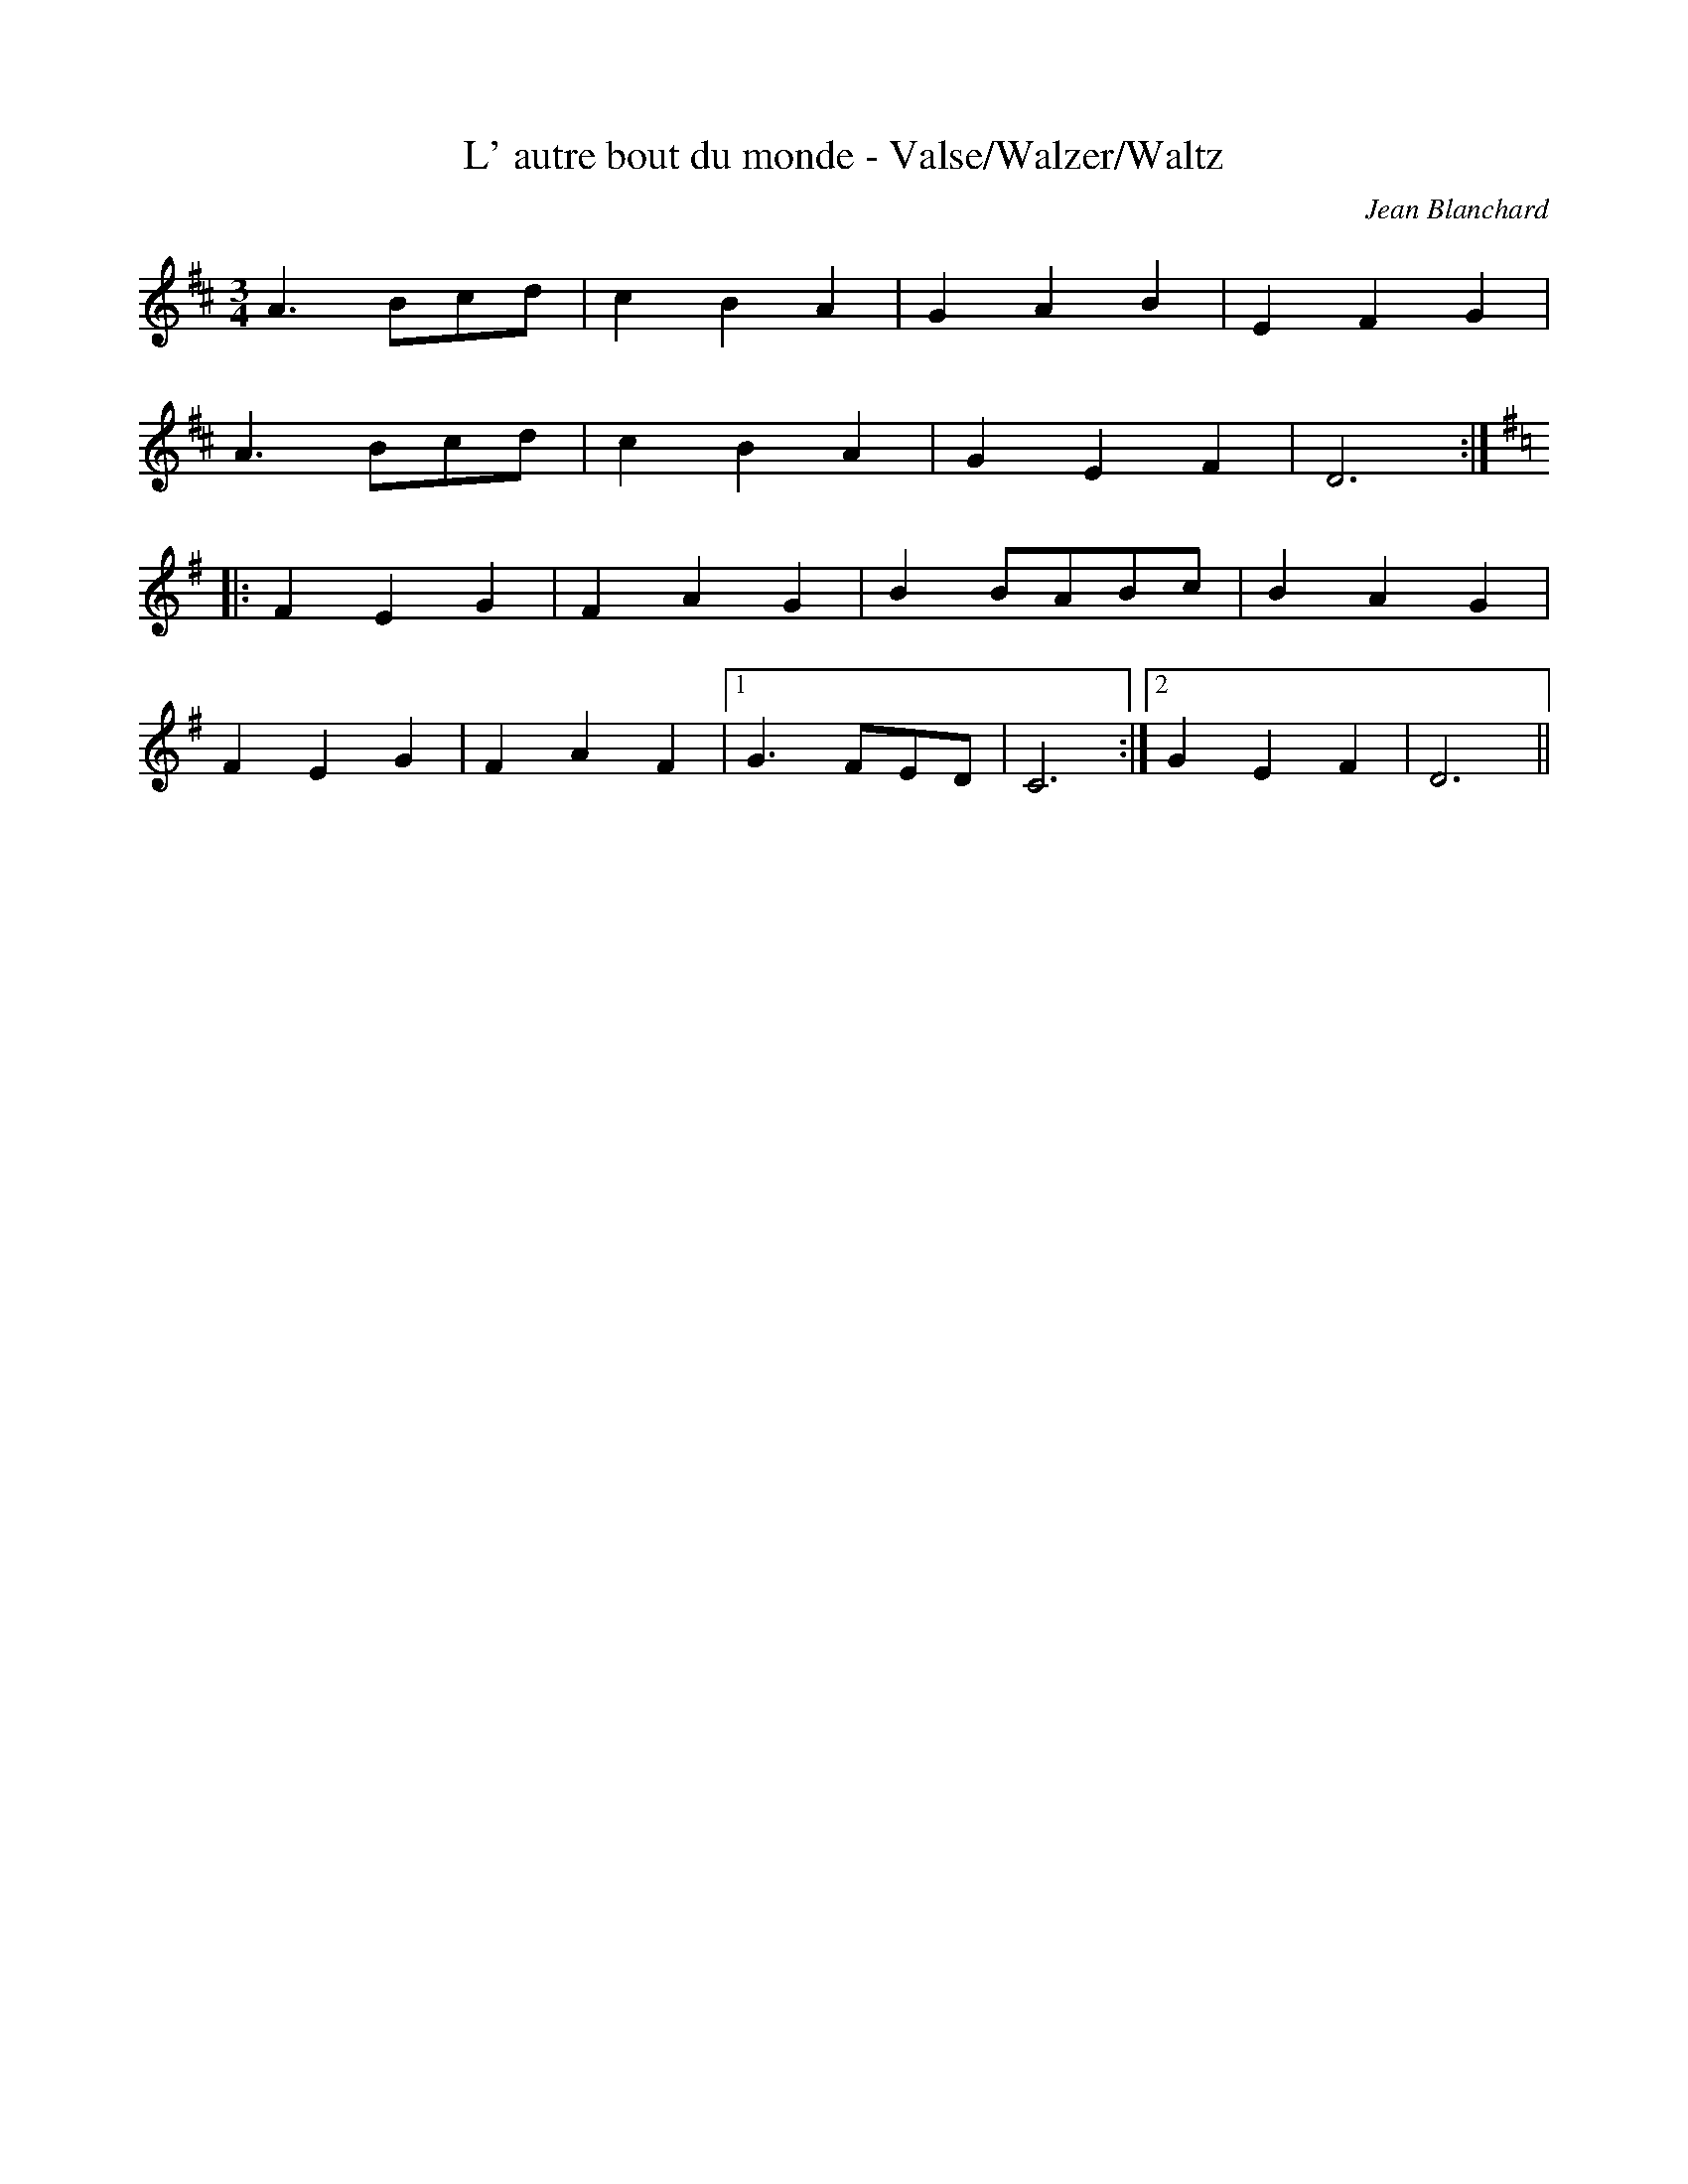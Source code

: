 %%%%%%%%%%%%%%%%%%%%%%%%%%%%%%%%%%%%%%%%%%%%%%%%%%%%%%%%%%%%%%%%%%%%%%

%%%%%%%%%%%%%%%%%%%%   ColecciÃ³n de ABCs de  la Taberna   %%%%%%%%%%%%

%%%%%%%%%%%%%%%%%%%%%%%%%%%%%%%%%%%%%%%%%%%%%%   N I L   %%%%%%%%%%%%%

%%%%%%%%%%%%%%%%%%%%%%%%%%%%%%%%%%%%%%%%%%%%%%%%%%%%%%%%%%%%%%%%%%%%%%





X:8771
T:L' autre bout du monde - Valse/Walzer/Waltz
C:Jean Blanchard
Z:abc transcription Simon Wascher
N:please mail errors to simon.wascher@chello.at
M:3/4
L:1/4
K:D
 A>Bc/d/|cBA|GAB|EFG|
A>Bc/d/|cBA|GEF|D3:|
K:Dmixo
|:FEG|FAG|BB/A/B/c/|BAG|
FEG|FAF|1G>FE/D/|C3:|2GEF|D3||


X:8772
T:L' Herberte - Valse/Walzer/Waltz
C:B. Boulanger
Z:abc transcription Simon Wascher
N:please mail errors to simon.wascher@chello.at
M:3/4
L:1/4
K:G
D|G>FG|B>AB|dg/f/g/d/|BAG|
A>Bc|FG^G|AFD|G/F/G/A/B/c/|
d/e/d/c/B/A/|G>FG|B>AB|dg/f/g/d/|
BAG|A>Bc|FG^G|AFD|G2:|
|:D|GD/G/D/G/|BAG|GD/G/D/G/|B/A/G/B/A/G/|
AF/A/F/A/|cBA|AF/A/F/A/|c/B/A/c/B/A/|
BG/B/G/B/|dg/f/g/d/|BG/B/G/B/|de>d|
cBA|BAG|Dc/B/A/B/|G2:|


X:8773
T:L'Ablanera (Arrg.)
R:reel
C:Trad
M:2/4
L:1/8
Q:1/4=200
K:C
|: "C"G3 F|"C"ED EF|"C"G2 E2|"G"F3 E|"G"DF FE|"C"D2 C2 :|
|: "G"F2 FE|"G"D2 DE|"G"FG AG|"C"F2 E2 :|


X:8774
T:L'Ablanera (Arrg.)
C:Tradicional
S:MÃºsica Tradicional Asturiana, (C) Tello & Tito. Asturies, 2001.
S:http://pagina.de/MusTradAst <telloytito@asturies.org>
A:Asturies
G:Arrg.
Z:Nacho Fonseca
M:2/4
L:1/8
Q:1/4=200
K:C
|: "C"G3 F|"C"ED EF|"C"G2 E2|"G"F3 E|"G"DF FE|"C"D2 C2 :|
|: "G"F2 FE|"G"D2 DE|"G"FG AG|"C"F2 E2 :|


X:8775
T:L'aguardiente bien me gusta (CT 500)
C:Tradicional
S:MÃºsica Tradicional Asturiana, (C) Tello & Tito. Asturies, 2001.
S:http://pagina.de/MusTradAst <telloytito@asturies.org>
N:CanciÃ³n de empleo indeterminado, dictada por Leandra GonzÃ¡lez Zuazua, de cincuenta aÃ±os, de UviÃ©u.
O:UviÃ©u
A:Asturies
Z:Cancioneru de Torner 500
M:3/4
L:1/8
Q:1/4=72
W:L'aguardiente bien me gusta
W:y el vino blanco tambiÃ©n;
W:pero en goliendo la sidra
W:a mÃ­ naide me detiÃ©n.
W:
W:Escanci, escancia, tabernera,
W:y arranca la'spicha;
W:voi pescar la borachera
W:desde el tonel a la tripa.
W:
W:Espabila esi candil, recondenada,
W:que esta tarreÃ±a estÃ¡ mediada.
W:Â¡Ai! tÃº mui mal mides:
W:San BartolomÃ© te ayude a mechar candiles.
W:
W:Apuntaste venti rondes, tabernera;
W:tienes la pluma del diablo
W:pa'scribir lo que ella quiera;
W:mucho me robes, morena.
W:
W:Â¿QuiÃ©n sufre la mi muyer
W:si me llambes la quincena?
W:
W:Aire non fai,
W:tras de mÃ­ non estÃ¡ naide.
W:Â¿quiÃ©n coyo(Â¿sic?) me emburria a mÃ­?
W:Â¡Que salgue!
W:
W:ESta sidra sabe al seco
W:y yo xuro que estoy malu.
W:Tabernera resalada,
W:sigue escanciando.
W:
W:La sidra mata les penes,
W:Â¿quiÃ©n me falta a mÃ­?
W:PensarÃ©is que estoy borrachu.
W:Por cantar yo a nadie falto.
W:
W:Saca otra ronda, Lin.
W:Esta sÃ­ que es bona.
W:Yo non me tengo.
W:Â¿QuiÃ©n me escalzÃ³ los bolsos?
W:Adios, que me rinde el sueÃ±u.
K:C
GG
|(c3/2B/4A/4 B)A Bc|dd-de ed|
(c3/2(3d/4c/4B/4 A2) dc|(B3/2(3c/4B/4A/4 G4-)|G2 z2 ^FG|
(A_B/c/4B/4) (A3/2(3B/4A/4G/4) ^FG|(A_B/c/4B/4 A)A ^FG|
[M:2/4]A^F G=F|[M:3/4](E3/2F/4E/4 D)z ^F(G|A)A-A2 ^F(G|
[M:2/4]A)d ed|(c3/2(3d/4c/4B/4 A)A-|Az ^F(G|
[M:3/4]A)A-A2 ^F(G|A) A-Az AA|[M:2/4]cB dc|
[M:3/4](A3/2(3B/4A/4G/4 ^F)F GF|[M:2/4]GA G=F|(E3/2F/4E/4 D)D-|Dz GG|
[M:3/4](c3/2B/4A/4 B)A Bc|[M:2/4]dd ed|(c3/2(3d/4c/4B/4 A)A-|A^F GG|
[M:3/4](c3/2(3d/4c/4B/4 A)A ^FG|[M:2/4 ](c3/2(3d/4c/4B/4 A)A-|Az ^FG|
[M:3/4](A3/2(3B/4A/4G/4 ^F2) (G=F)|[M:2/4](E3/2F/4E/4 D)D-|Dz A_B|c_B dc|(A3/2(3B/4A/4G/4 ^F)F|^FG A=F|(E3/2F/4E/4 D)D-|D2 z2|
[M:3/4]dd dd _e/>(d/c)|dd-d2 _ed|[M:2/4]B3/2(3d/4c/4_B/4 A)A-|Az ^FG|A_B cd|
[M:3/4](c3/2(3d/4c/4_B/4 A)A ^FG|[M:2/4]A_B cd|(c3/2(3d/4c/4_B/4 A)A-|Az ^FG|A^F G=F|(E3/2F/4E/4 D)D-|Dz A_B|cB dc|
[M:3/4](A3/2(3B/4A/4G/4 ^F2) FG|[M:2/4] A^F G=F|(E3/2F/4E/4 D)D-|D_B cd|(d3/2c/4_B/4 A2)|
[M:3/4]A_B cd _ed|[M:2/4](c3/2(3d/4c/4_B/4 A)A-|Az ^FG|A_B cd|
[M:3/4](c3/2(3d/4c/4_B/4 A2) (^FG)|AA-A2 ^FF|[M:2/4]GA AF|(E3/2F/4E/4 D)D-|D2 ^FG|A^F G=F|(E3/2F/4E/4 D)D-|D2 z2|
[M:3/4]A_B cd _ed|[M:2/4](c/(3d/4c/4B/4 A/(3B/4A/4G/4 ^F)F-|^FG A=F|(E3/2F/4E/4 D) D-|D2 z2|
[M:3/4]dd dd _e/>(d/c)|dd-d2 _ed|[M:2/4](c3/2(3d/4c/4_B/4 A)A|
[M:3/4]A2-Az ^FG|[M:2/4]A_B cd|(c3/2(3d/4c/4_B/4 A)A-|A2 ^FG|A_B cd|
[M:3/4](c3/2(3d/4c/4_B/4 A)A-A^F|[M:2/4]GG AF|(E3/2F/4E/4) D2-|Dz ^FG|A2 AF|(E3/2F/4E/4 D)D-|DG AF|(E3/2F/4E/4 D)D-|D2 zA|cB dc|
[M:3/4](A3/2(3B/4A/4G/4 ^F)F-FF|G2 G^FG=F|[M:2/4](E3/2F/4E/4 D)D-|[M:3/4]D2 ||


X:8776
T:L'Aldeanu
R:Fandangu
C:Tradicional
S:MÃºsica Tradicional Asturiana, (C) Tello & Tito. Asturies, 2001.
S:http://pagina.de/MusTradAst <telloytito@asturies.org>
A:Asturies
Z:Les cuarenta principales
M:3/8
L:1/8
Q:3/8=72
K:C
G
|c B/c/B/c/|AFA|c B/c/B/c/|GEG|
|c B/c/B/c/|AFA|c B/c/B/A/|GEE|
|GFE|DB,D|FED|E2 E|
|GFE|DB,D|F E/F/E/D/|C2 E|
|GFE|DB,D|F E/F/E/D/|E2 E|
|G F/G/F/E/|DB,D|F E/F/E/D/|C


X:8777
T:L'Amant Curieux
R:Rondanse
A:Normandie
O:France
M:2/4
L:1/8
Q:1/4=112
K:Bb
Bc BA|G2-Gz|dc dd|ed z2|Bc BA|G2-Gz|dc dd|ed z2|d2 ed|cB c2|!
AB cc|dc BA|G2 AB|AG A2|FG AB|G^F D2-|DG D2-|DG D2-|D2 zB|cc BA|G4||


X:8778
T:L'Amant Curieux
R:Rondanse
S:Madame Messager
A:Normandie
O:FRANCE
Z:transcrit par Jean Marc Henry
M:2/4
L:1/8
Q:1/4=112
K:Bb
Bc BA|G2-Gz|dc dd|ed z2|Bc BA|G2-Gz|dc dd|ed z2|d2 ed|cB c2|!
AB cc|dc BA|G2 AB|AG A2|FG AB|G^F D2-|DG D2-|DG D2-|D2 zB|cc BA|G4||


X:8779
T:L'amant Suisse
R:Polska
Q:1/4=120
O:England
M:3/4
C:C.A. Goss
A:Lancaster
K:Emin
(3:2:3E2G2E2 F>G| (3:2:3A2c2A2 B>B| \
(3:2:3e2B2^d2 c>B| (3:2:3^A2B2G2 =F>^G|
(3:2:3E2G2E2 ^F>G | (3:2:3A2c2A2 B>B|\
(3:2:3e2g2e2 f>^a \
|1 (3:2:3b2g2=f2 (5c/B/A/G/F/ :|2 \
(3:2:3b2g2=f2 (3^dc=d ||
K:Dmin
|: (3:2:4^dfg2d2 ^f>a| (3:2:4gab2g2 ^g>=b | \
(3:2:3_b2g2b2 (3a^fa| (3:2:3^g2c'2a2 =g/=f/^d/=d/ |
(3:2:3c2^d2c2 =d>^d| (3:2:3=f2^g2f2 =g>g |\
(3:2:3^g2=g2=f2 e>^c \
|1 (3:2:3=c2_B2^G2 (3Bcd \
:|2 (3:2:3=c2_B2^G2 =G>F | E6 | ^D6 | =C6 | =B,6 ||
W:Copyright C.A. Goss


X:8780
T:L'amour de moi
R:Chanson
O:France
B:Le livre des Chansons (Henri Davenson) nÂ°29
N:sur la partition originale il y a une erreur rythmique Ã  la seconde mesure : 
N: ... | C2 C | ...
Z:<anamnese@caramail.com> -- http://anamnese.fr.st
M:C
L:1/4
Q:1/4=80
K:C
P:A
G2 GG | C3 C | E2 A2 | (G3 F | E D/C/ D2 | C2) z2 | c3 c | d3 c |
(B A/G/ A) A | G2 z2 | A2 AA | (c>B) AA | (G F/E/ F) F | E2 z2 |
z2 z E | G3 G | C3 C | E2 A2 | (G3 F | E D/C/ D2 | C4) |
P:B
|: c2 cc | d3 c | (BA/G/A) A | G2 z2 | A2 AA | G3 F | (E D/C/D) D | C4 :|
W:L'amour de moi si est enclose
W:Dedans un joli jardinet
W:OÃ¹ croÃ®t la rose et le muguet
W:Et aussi fait la passerose.
W:
W:Ce jardin est bel et plaisant :
W:Il est garni de toutes flours ;
W:On y prend son Ã©battement 
W:Autant la nuit comme le jour.


X:8781
T:L'amour secret
R:Gavotte
O:Alsace - Elsass
A:Bischwiller 1890
S:
B:La tradition Alsacienne.
Z:transcription (partition) : eric.forgeot@caramail.com
N:p.60
N:
M:C
L:1/4
Q:1/4=130
K:C
C | C E G c | c B z d | (d/B/) (G/F/) FF | F E z G | ^F ccB |
BA c2 | B/<d/ B/<G/ A/<c/ -c/^F/ | ^FG zG | G/E/F (3d/c/B/ (3A/G/F/ | F E z A |
^G A d c | cB z/z/4 G/4 d/>B/ | c/G/F/E/ F/A/C/A/ | G/E/D/C/ F2 |\
 E/<G/ E/<C/ D/<F/ -F/B,/ | B, C z ||


X:8782
T:L'an dro Crambert (R. Robert)
C:Burns Duo / Trad 2, 24
M:4/4
L:1/8
K:C
E|A2c2 B3A| Bcdc B2BE|A2c2 B3A| Bcde B3:|
|:E|A2GF E3D |C2D2 EDEF|\
G2FG E3F|1  EDCD E3:|2 EDCB, A,3||


X:8783
T:L'an dro Idem (R. Robert)
C:Burns Duo / Trad 2, 25
M:4/4
L:1/8
K:G
A,EED E2FG |A2AB cABe|\
A,EED E2FG |A2AB cBA2:|\
ABcA B2B2| ABcd +B4e4+|
A,EED E2E2| A,EED E4|\
ABcA B2B2| ABcd +B4e4+|\
A,EED E2AB|c2B2 A4|]


X:8784
T:L'anneau
R:branle
C:trad.
A:Alsace
O:France
Z:S. Piron
M:4/4
L:1/8
Q:1/4=115
K:C
A|Ac BA G2G2|ce ed e3 A|Ac BA G2G2|ce ed e2 cd|e2 ef e2 dc|
d2 df eA AB|A2 GF G2 Bd|c2B2A4||


X:8785
T:L'AraÃ±a
R:MuÃ±eira
C:Tradicional
S:MÃºsica Tradicional Asturiana, (C) Tello & Tito. Asturies, 2001.
S:http://pagina.de/MusTradAst <telloytito@asturies.org>
A:Asturies
B:MusicologÃ­a Asturiana - La CanciÃ³n Tradicional, Modesto GonzÃ¡lez Cobas
Z:La CanciÃ³n Tradicional, M.G.C.
M:6/8
L:1/8
Q:3/8=100
W:y eso de matar la araÃ±a 
W:yo no lo puedo entender
W:y unos la matan de noche
W:y otros al amanecer
W:y otros al amanecer
K:Am
|EAA BcB|c3/2d/4c/4 B-B3|Bdc Bdc|B3/2c/4B/4 A-A3|
|AAB ccB|A3/2B/4A/4 G-G3|GGA BBA|G2 ^F-F3|GAB cdc|B3/2c/4B/4 A-A3|


X:8786
T:l'Aurillacoise
R:Valse
C:trad.
A:Cantal
O:France
Z:S. Piron
M:3/4
L:1/4
Q:1/4=190
K:C
Gce|g>fg|agf|e>de|gfe|d>c d/2e/2|feB|dcA|
Gce|g>fg|agf|e>de|gfe|d>B d/2e/2|fdB|c3-|c2 z:|
|:c B/2c/2 d/2e/2|dce|d/2e/2 f/2e/2 d/2f/2|ecG|
c B/2c/2 d/2e/2|dce|d/2e/2 f/2d/2 B/2d/2|1c2G:|2c3||


X:8787
T:L'Aurillacoise
C:Floutard/Pauvert/MCTB 2, 55
M:3/4
L:1/4
K:C
Gce|g>fg|agf|e>de|gfe|d>c d/e/|feB|dcA|
Gce|g>fg|agf|e>de|gfe|d>B d/e/|fdB|c3-|c2z:|
|:cB/c/ d/e/|dce|d/e/ f/e/ d/f/|ecG|\
cB/c/ d/e/|dce|d/e/ f/d/ B/d/|1 c2G:|2 c3||


X:8788
T:L'Autre Bout du Monde
M:3/4
L:1/4
C:Jean Blanchard
R:Waltz
Z:Steve Mansfield
K:G
d>ef/2g/2|fed|cde|A3|d>ef/2g/2|fed|cAB|1G3:|2G2G/2A/2|:BAc|Bdc|ee/
2d/2e/2=f/2|edc|BAc|BdB|cc/2B/2A/2G/2|=F2:||


X:8789
T:L'autre bout du monde (Jean Blanchard)
M:3/4
L:1/4
K:G
d>e f/g/|fed|cde|A3|d>e f/g/|fed|cAB|1G3:|2G2G/A/||
|:BAc|Bdc|ee/d/ e/=f/|edc|BAc|BdB|cc/B/ A/G/|=F2:|


X:8790
T:L'auvergnate
R:Bourree
C:trad.
A:Massif Central
O:France
Z:S. Piron
M:3/8
L:1/16
Q:1/8=200
K:G
D2|G2GFGA|B2dBde|cBA2G2|FGABAF|G2GFGA|B2dBde|cBA2F2|1G4:|G4d2||
c2AcAc|B2G4|D2E2F2|GABcd2|c2AcAc|B2G4|D2E2F2|1G4d2:|2G4||


X:8791
T:L'eau de roche
R:Scottiche
A:Massif Central
O:France
M:C
L:1/4
Q:1/4=160
K:C
cd/2e/2fd|g/2f/2g/2a/2 g/2f/2e/2d/2|cd/2e/2 fd|g/2f/2g/2a/2g2:|
|:d/2e/2f/2d/2 g f/2e/2|d/2e/2d/2c/2 BG|d/2e/2f/2d/2 g
f/2e/2|d/2e/2d/2B/2 c2:||


X:8792
T:L'eau de Roche
C:Trad 1, 16
M:2/4
L:1/16
K:C
c2de f2d2|gfga gfed|c2de f2d2|gfga g4:|\
|:defd g2fe|dedc B2G2|defd g2fe|dedB c4:|


X:8793
T:L'Ecossoise. JB.25
M:4/4
L:1/8
Q:110
S:James Biggins MS, Leeds, 1779.
R:Misc.
O:England
A:Yorkshire
Z:vmp.Nick Barber & Chris Partington
K:C
gf/e/ dc dcAG|c/d/e d/e/f"tr"e2d2|!gf/e/ dc dcAG|c/d/e/f/ gf "tr"ed/e/c2:|!
|:ce2d cg2B|cB/c/ Ad "tr"BA/B/G2|!ce2d cg2f|ed/e/ f/e/d/e/c2c2:|]


X:8794
T:L'escrivÃ¨to
T:La femme aux sarrazins
R:Chanson
O:France
B:Le livre des Chansons (Henri Davenson) nÂ°5
Z:<anamnese@caramail.com> -- http://anamnese.fr.st
M:2/4
L:1/8
Q:1/4=110
K:G
D | G>A B B | A2 B B | G>A B B | [M:3/8] A2 B B G A |
[M:2/4] B2 d2 | A A G A | A2 B2 | G4 ||
W:Jean-Pierre de Provence se marie aujourd'hui (2x)
W:Il prend femme si jeune qu'il ne peut s'en servir.
W:Il est parti en guerre sept ans sans revenir.
W:Au bout de la huitiÃ¨me il revient au pays /.../


X:8795
T:L'Estecheiru
C:BeleÃ±o
S:MÃºsica Tradicional Asturiana, (C) Tello & Tito. Asturies, 2001.
S:http://pagina.de/MusTradAst <telloytito@asturies.org>
A:Asturies
M:6/8
L:1/8
Q:3/8=120
K:F
|:G2E G2E|FED EDE|G2E G2E|
BAG AGF|G2E G2E|FED C3:|
|:EFG E2C|DEF E2C|EFG E2C|DEF E3|
EFG E2C|DEF E2C|BAG AGF|GFE C3:|
|:BAG AGF|G2E G2G|BAG AGF|G6|
AGF GFE|F2E D2C|DEF EFE|C6:|


X:8796
T:L'Estecheiru
C:BeleÃ±o
M:6/8
L:1/8
Q:3/8=120
K:F
|:g2 e g2 e|fed edc|g2 e g2 g|bag agf|
g2 e g2 e|fed c3:||:efg e2 c|def e2 c|
efg e2 c|def e3|efg e2 c|def e2 c|
agf gfe|fed c3:||:bag agf|g2 e g2 g|
bag agf|g2 g2 g2|agf gfe|f2 e d3|
cde f2 e|[1 c3 c3:|[2 c6||


X:8797
T:L'Estecheiru (Arrg. D)
C:BeleÃ±o
M:6/8
L:1/8
Q:3/8=120
K:D
|:"A"e2 c "A"e2 c|"G"dcB "A"cBA|"A"e2 c "A"e2 e|
"A"gfe "D"fed|"A"e2 c "A"e2 c|"G"dcB "A"A3:|
|:"A"cde "A"c2 A|"Bm"Bcd "A"c2 A|"A"cde "A"c2 A|
"Bm"Bcd "A"c3|"A"cde "A"c2 A|"Bm"Bcd "A"c2 A|
"D"fed "A"edc|"G"dcB "A"A3:|
|:"A"gfe "D"fed|"A"e2 c "A"e2 e|"A"gfe "D"fed|
"A"e2- "A"e2- "A"e2|"D"fed "A"edc|"D"d2 c "Bm"B3|
"A"ABc "D"d2 c|[1 "A"A3 A3:|[2 "A"A6||


X:8798
T:L'Estecheiru (Arrg.)
C:BeleÃ±o
S:MÃºsica Tradicional Asturiana, (C) Tello & Tito. Asturies, 2001.
S:http://pagina.de/MusTradAst <telloytito@asturies.org>
A:Asturies
G:Arrg.
Z:Tito
M:6/8
L:1/8
Q:3/8=120
K:F
|:"C"G2 E "C"G2 E|"Bb"FED "C"EDC|"C"G2 E "C"G2 G|
"Gm"BAG "F"AGF|"C"G2 E "C"G2 E|"Bb"FED "C"C3:|
|:"C"EFG "C"E2 C|"Dm"DEF "C"E2 C|"C"EFG "C"E2 C|
"Dm"DEF "C"E3|"C"EFG "C"E2 C|"Dm"DEF "C"E2 C|
"F"AGF "C"GFE|"Bb"FED "C"C3:|
|:"C"BAG "F"AGF|"C"G2 E "C"G2 G|"Gm"BAG "F"AGF|"C"G2- "C"G2- "C"G2|
"F"AGF "C"GFE|"F"F2 E "Gm"D2C|"C"DEF "F"EF E|[1 "C"C3 C3:|[2 "C"C6||


X:8799
T:L'Etoile
M:3/8
L:1/8
Q:75
C:Traditional
R:Bourree
Z:Steve Mansfield
K:G
B/2A/2|:GBd|g2f|e/2g/2fe|dBA|GBd|g2f|
e/2g/2fe|1d2B/2A/2:|2d2B/2c/2||:ded|c2A|B/2c/2AB|
G/2A/2Bc|ded|c2A|B/2c/2AB|1G2d:|2G2B/2A/2
||G3||


X:8800
T:L'harmonica
R:polka
O:France
M:C
L:1/8
Q:1/4=170
K:C
z6 e>d|cA AG EA Ac|B/2A/2G/2A/2 BG A2 e>d|cA AG EA Ae|
e>d cB A2 zB|c>B ce d>c de/2d/2|cB Ac B2 z e/2d/2|cA AG EA Ae|
e>d cB A2 e>d|cA AG E/2A/2A/2A/2 AA|G/2G/2G/2G/2 G/2A/2B/2c/2 d2
e>d|cA AG E/2A/2A/2A/2 AA|ee e/2d/2c/2B/2 A4||
W:
W:Dans mon sac de matelot, 
W:j'ai mis tout ce que j'avais de plus beau
W:Souvenirs de tous pays, bouteille de rhum et de whisky
W:Une montre et elle ne marche pas, ma pipe et mon tabac
W:J'y ai mis l'harmonica, qu'j'avais achetÃ© Ã  Malaga.
W:
W:Avec mon harmonica
W:Je souffle, la voilÃ 
W:L'harmonica, l'harmonica
W:Pour la gigue et la polka
W:Ecoutez Ã§Ã  les gars
W:Faut faire de l'harmonica
W:
W:Il m'accompagne partout, une chanson prÃªte Ã  chaque trou
W:Il sait des tas de refrains, dont les plus beaux sont de marins
W:A bord pendant les quarts Ã  bord, il fait rÃªver les gars
W:Il leur parle de la terre, de la mer et de leurs amours.
W:
W:Du temps oÃ¹ j'Ã©tais pas manchot, 
W:je faisais l'amour dans les chauds
W:A une sombre beautÃ©, qui ne voulait pas se laisser tenter
W:Sa peau et son corps Ã©taient noirs, 
W:mais elle ne voulait riensavoir
W:Je lui dit que j'Ã©tais matelot, elle a criÃ© je suis perdue.
W:
W:Celui qu'a composÃ© la chanson, 
W:c'est Henri Jacques matelot de   pont
W:Si elle est Ã  votre goÃ»t les gars, faut lui payer un coup
W:Avec sa gueule de trafiquant, faut lui rincer les dents
W:Offrez-lui un pot de tafia, je vous jure bien qu'il le boira.


X:8801
T:L'Herberte (B. Boulanger)
M:3/4
L:1/4
K:G
D|G>FG|B>AB|dg/f/g/d/|BAG|\
A>Bc|FG^G|AFD|G/F/G/A/B/c/|
d/e/d/c/B/A/|G>FG|B>AB|dg/f/g/d/\
|BAG|A>Bc|FG^G|AFD|G2:|
|:D|GD/G/D/G/|BAG|GD/G/D/G/\
|B/A/G/B/A/G/|AF/A/F/A/|cBA|AF/A/F/A/|
c/B/A/c/B/A/|BG/B/G/B/|dg/f/g/d/|\
BG/B/G/B/|de>d|cBA|BAG|Dc/B/A/B/|G2:|


X:8802
T:L'HIRONDELLE
Z: Yves BELOTTEAU
M:4/4
L:1/8
Q:1/4=80
K:G 
|:dgfd eBdB|GABc deA2:|
BdA2 BAG2|GABc f3/2e/2ed|BdA2 BAG2|gfed fag3/2|


X:8803
T:L'inconnu de Limoise
M:3/4
L:1/8
S:J F Heintzen
R:Mazurka
Z:Steve Mansfield
K:G
D G>A|B2 B>BcA|B2 B>Bc>d|c2 c>B A>G|D3 D G>A|B2 B>BcA|B2 B>Bc>d|c2 c>B A
>G|A3::
B c>d|e2 g>f e>f|d3 c B>A|G>F G>A B>G|D4 G>F|E2E>F G>A|G2F2E2|1F2 F>G A>
B|A3:|2F2F>G A>F|G3||


X:8804
T:L'inconnu de Limoise (Heintzen)
C:Trad 1, 87
M:3/4
L:1/8
K:C
G/ cd|:e2-ec fd|e2-ee fg|f2-fe dc|G2-GG cd|\
e2-ec fd|e2-ee fg|f2-fe dc|1 d2-dG cd:|2 d2-de fg||
|:a2 c'b ab|g2-gf ed|cB cd (3edc|G2-Gc cB|\
A2-AB cd|c2B2A2|1 B2-BA Bc|d2-de fg:|2 BA Bc de|c6||


X:8805
T:L'occasion manquÃ©e
R:Chanson
O:France
A:Champagne
B:Le livre des Chansons (Henri Davenson) nÂ°70
Z:<anamnese@caramail.com> -- http://anamnese.fr.st
M:2/4
L:1/8
Q:1/4=110
K:G
A | A d B A | G2 G D | E F G F/ E/ | A A/ A/ A A | A d B A |
G2 G D | E G F A | G2 !fine! z || G | B B d B | A A A G | B B d B | A2 !D.C.!z ||
W:AprÃ¨s ma journÃ©e faite, Ma tan dÃ©ri toudÃ© ra, la la la, aprÃ¨s ma journÃ©e faite,
W:  je m'en fus promener, je m'en fus promener, voyez, je m'en fus promener.
W:
W:En mon chemin rencontre une fille Ã  mon grÃ©.
W:La pris par sa main blanche, dans les bois l'ai menÃ©e.
W:Quand elle fut dans le bois, elle se mit Ã  pleurer :
W:"Ah ! Qu'avez-vous, la Belle, qu'avez-vous Ã  pleurer ?
W:- Je pleure mon innocence que vous me l'allez Ã´ter !
W:- Ne pleurez pas tant, la Belle, je vous la laisserai."
W:Quand elle fut dans les champs, elle se mit Ã  chanter :
W:"Ah : Qu'avez-vous, la Belle, qu'avez-vous Ã  chanter ?
W:- Je chante votre bÃªtise de me laisser aller :
W:Quand on tenait la poule, il fallait la plumer !"


X:8806
T:L'Ofrecimientu (Arrg.)
T:Reverencia (Arrg.)
C:Tradicional. Fiesta de Santa Marina
S:MÃºsica Tradicional Asturiana, (C) Tello & Tito. Asturies, 2001.
S:http://pagina.de/MusTradAst <telloytito@asturies.org>
N:Trad. Fiesta de Santa Marina
O:Parres (Llanes)
A:Asturies
G:Arrg.
Z:Tito
M:3/8
L:1/8
Q:3/8=80
K:G
|:"G"~ddd|"C"~gfe|"G"d3|
"G"~ggg|"Bm"~fed|"C"c3|
"G"~BBB|"Am"~cBA|"G"G3|
"G"~ddd|"C"~efg|"G"g3:|


X:8807
T:L'Ord'nance
N:French
N:NB the upper part for the Ger. Flute
M:6/8
K:A
c3 {e}dcd| e2e e3| a2e a2e| {e}d2c B2A|\
c3 {e}(dcd)| e2e e3| a2e a2e| edB A3::
[c3C3] [d2D2][eE]| [f2F2][fF] [f3F3]|\
[B2B,2][c2C2][dD]| [e2E2][eE] [e3E3]|\
[e2E2][cC] [a2A2][aA]| [e2E2][cC] [a2A2][aA]| \
[eE][fF][eE] [d2D2][cC]| [c3C3] [B2B,2]z|
c3 de2| f2f f3| B3 c2d| e2e e3|\
e2c a2a| e2c a2a| efe {e}d2c| c3 B2::
c|\
dcd Bcd| cBc A2c| B2A B2c| B2B B2c| \
dcd Bcd| cBc Aec| B2A B2c| A2A A2:|


X:8808
T:L'Orientale - bourree
C: Mick Baudimant
Z:abc transcription Simon Wascher
N:please mail errors to: simon.wascher@chello.at
M:2/4
L:1/8
K:Dm
A3/2A/2 AB|A/2B/2A/2G/2 AB|cd cB|AE A2|
A3/2A/2 AB|A/2B/2A/2G/2 AB|cd cB|A4:|
|:A3/2A/2 AB|A/2B/2A/2G/2 AB|G3/2A/2 G^F|G/2A/2G/2^F/2 D2|
A3/2A/2 AB|A/2B/2A/2G/2 AB|G3/2A/2 G^F|G4:|


X:8809
T:L'Ã¢ne Martin - Tour
C:Perroches: Midi Breton 
M:4/4
L:1/8
K:G
e2 eed2de|d2c2B4|e2 eed2de|d2c2B4:|\
|:c2Bcd2e2|c2B2A2Bc|B2A2G4|\
c2Bcd2e2|c2B2A2Bc|B2e2A4:|


X:8810
T:L\"astringe Storpolska
R:Polska
O:Sweden
N:Yet Another Soldier's Joy
M:3/4
L:1/16
C:e. Anders Andersson
B:Ben Paley
K:D
A2F2 DFAF DFAF| DGBG DGBG DGBG| \
A2F2 DFAF DFAF| F2EE E2E2 E3E |
A2F2 DFAF DFAF| DGBG DGBG DGBG|\
ABcd e2f2 g2e2| dcBc e2d2 d3d::
A2d2 f2a2 bafa| g2b2 b2g2 ageg| \
f2a2 a2fa f2ed| cdef g2eg f2df|\
egec d2AG F2A2| 
A2d2 f2a2 bafa| g2b2 b2g2 ageg|\
f2a2 a2fa f2ed| cdef g2eg f2df\
|1 egec e2dc d3d :|2 egec e2dc d4 |]
P:Voice 2
F2D2 A,DFD A,DFD| B,DGD B,DGD B,DGD|\
F2D2 A,DFD A,DFD| F2EE E2C2 A,4|
F2D2 A,DFD A,DFD| B,DGD B,DGD B,DGD| \
EFGA B2A2 c2A2| GFEF G2F2 F3F:: 
F2A2 d2d2 fdAd| B2g2 g2d2 edBG| \
F2A2 d2Ad d2AF| ABcd e2ce d2Ad|\
cecA F2DA, D2F2|
F2A2 d2d2 fdAd| B2g2 g2d2 edBG|\
F2A2 d2Ad d2AF| ABcd e2ce d2BA \
|1 cecA G2FE [F3A3][FA] :|2 cecA G2FE [F4A4] |]


X:8811
T:L\aa{}ngdans fr Mora
R:Longdans
O:Sweden
M:3/4
A:Dalarna
K:D
D3E FG|A2A2 AB|A2F2G2| A3G FE|\
D3E FG|A2A2 AB|A2F2 G2|A4 A2||
F2A2 G2|E2G2 F2|D2F2 E2|D4 A2|\
F2A2 G2|E2G2 F2|D2F2 E2|D4|]


X:8812
T:L\ae{}g di Maw (Blacksmith's Polka)
R:Polka
O:England
O:Denmark
M:4/4
K:G
B2B2 d3B|G2G2 B4|ABcA F2A2|GABc dcBA|\
B2B2 d3B|G2G2 B4|
ABcA F2A2 |1 \
G2B2 G3A:|2 G2B2 G4 || \
K:D
|:ABAF ABAF|A2df a4|
g2gf e4| fgfe d4|\
ABAF ABFA|A2df a4| gagf egfe |1 \
d2f2 d4:|2 d2=c2 B2A2||


X:8813
T:La baigneuse
R:Valse
O:France
M:3/4
L:1/4
Q:1/4=190
K:C
efg|cde|ABd|c2B|def|dag|1fdc|e3:|2gAB|c3|
GAG|f3|edc|e3|dcB|dcB|AcB|A2G|GAG|f3|
edc|e3|dcB|Aag|fAB|c3||


X:8814
T:La Baigneuse
M:3/4
L:1/4
K:C
efg|cde|ABd|c2B|def|dag|1 fdc|e3:|2 fAB|c3||
|:GAG|f3|edc|e3|dcB|dcB|AcB|\
A2G|GAG|f3|edc|e3|dcB|Aag|fAB|c3:|


X:8815
T:La balancelle
R:BourrÃ©e
C:trad
A:Morvan
O:France
Z:S Piron
M:3/8
L:1/8
Q:1/4=100
K:C
G|c/2B/2cd|ece/2f/2|gfe|d2G|c/2B/2cd|ece/2f/2|gfe|d2e|
faf|ege|dd/2f/2e/2d/2|ecd/2e/2|faf|ege|dd/2f/2e/2d/2|c2||


X:8816
T:La balancÃ©e
A:Normandie
O:France
M:2/4
L:1/8
Q:1/4=160
K:G
D|d3>d ce|dB A/2B/2c|
B2 GB|AG/2A/2DD|d>d ce|
dB A/2B/2c|B2 G/2B/2A/2D/2|G2 z|
|:D|AA/2B/2cA|B/2c/2ddD|AA/2B/2cA|
B/2c/2dd:||D|AA/2B/2cA|B/2c/2d Ac|
B/2c/2d Ac|B/2c/2ddD|AA/2B/2cA|G4||


X:8817
T:La Barca Marinera
C:Tradicional
S:MÃºsica Tradicional Asturiana, (C) Tello & Tito. Asturies, 2001.
S:http://pagina.de/MusTradAst <telloytito@asturies.org>
A:Asturies
Z:Asturias, canciones
M:2/4
L:1/8
Q:1/4=100
K:C
|A3 B|c2 cc|B3 A|^GA BB|A4|
A3 B|c2 cc|B3 A|^GA BB|A2 z G|
FA AA|G2 GF|EE EE|E3 E|
AA AA|G2 GF|EE EE|E2 z2||


X:8818
T:La Bastringue
% Nottingham Music Database
S:French Canadian, via PR
M:4/4
L:1/4
K:D
d/2e/2|:"D"ff/2f/2 fg/2f/2|"A"ec "D"d3/2d/2|"A"cd e/2f/2e/2c/2|"D"de fd|
"D"ff/2f/2 fg/2f/2|"A"ec "D"d3/2d/2|"G"g(3f/2g/2f/2 ed| [1"A"Bc "D"dA:|
 [2"A"Bc "D"d(3A/2B/2c/2|:"D"df/2d/2 a/2d/2f/2d/2|"C"=ce/2c/2 g/2c/2e/2c/2|\
"D"df/2d/2 a/2d/2f/2a/2|"G"b/2g/2e/2c/2 "A"d/2c/2B/2A/2|
"D"df/2d/2 a/2d/2f/2d/2|"C"=ce/2c/2 g/2c/2e/2c/2|\
"D"A/2d/2f/2a/2 "G"b/2g/2e/2c/2| [1"D"d/2f/2"A"e/2c/2 "D"d(3A/2B/2c/2:|
 [2"D"d/2f/2"A"e/2c/2 "D"d2||


X:8819
T:La Bastringue
R:Reel
C:French Canadian, via PR
S:Nottingham Music Database
M:4/4
L:1/8
Q:1/4=200
K:D
de|:"D"f2ff f2gf|"A"e2c2 "D"d3d|"A"c2d2 efec|"D"d2e2 f2d2|
f2ff f2gf|"A"e2c2 "D"d3d|"G"g2 (3fgf e2d2|1 "A"B2c2 "D"d2A2:|2 "A"B2c2 "D"d2 (3ABc
|:d2fd adfd|"C"=c2ec gcec|"D"d2fd adfa|"G"bgec "A"dcBA|
"D"d2fd adfd|d2fd adfa|Adfa "G"bgec|1 "D"df"A"ec "D"d2 (3ABc:|2 df"A"ec "D"d4|]


X:8820
T:La Beigneuse - Valse/Walzer/Waltz
C:traditionell
Z:abc transcription Simon Wascher
N:please mail errors to simon.wascher@chello.at
M:3/4
L:1/4
K:G
Bcd|GAB|EFA|G2F|
ABc|Aed|1cBA|B3:|2cEF|G3||
|:DED|c3|BAG|B3|
AGF|AGF|EGF|E2D|
DED|c3|BAG|B3|
AGF|Eed|cEF|G3:|


X:8821
T:La Bel Jean. JC.028
M:2/4
L:1/8
Q:190
S:John Clare,Poet,Helpston. (1793-1864)
R:Misc.
O:England
A:Northamptonshire
N:
Z:P Headford
K:G
G>ABB|ccA2|d/e/d/c/ B/c/B/A/|G/A/B/c/ BA|
G>ABB|ccA2|d/e/d/c/ BG|B/A/G/F/ G2|!
|G/A/B/c/ dB|cdBG|G/A/B/c/ dB|cdg2|
G/A/B/c/ dB|cdBG|G/A/B/c/ dB|cdg2|]


X:8822
T:La Bell Catherine. GS.021
T:Lady Belle Catherine,aka. GS.021
T:Shrewsbury Quarry,aka. GS.021
M:2/4
L:1/8
S:George Spencer m/s, Leeds,1831
R:Misc
O:England
A:Leeds
N:Occurs in the Thomas Hardy tunebook under 'Selected tunes from 'The
N:Entire and Compleat Tutor for the Violin' by Geminiani (Hardy Family)
N:Collection', alt. title 'Come let us sing and Dance - and in Ironbridge
N:Hornpipe, recognisably the same tho' different in detail, alt. title.
N:'Shrewsbury Quarry--  Pa - pause, conventional sign used.
H:1831
Z:vmp.Cherri Graebe
K:D major
z|d2 (f/2e/2).d/2.e/2 | fddB | B2 (e/2f/2).e/2.d/2 | cA A2 | d2 (f/2e/2)
.d
/2.e/2 |! fd dB | Bedc | d2d :||
A/2G/2 | FA AG | FA AG | FA (d/2f/2).e/2.d/2 |! cA A (A/2G/2) | FA A (B/
2c/2) | .d(f/2d/2) .c(e/2c/2) | .d(f/2e/2) .f(e/2d/2) | "Pa"a2 "D. Capo"
A
 ||


X:8823
T:La belle barbiÃ¨re
O:France
B:Le livre des Chansons (Henri Davenson) nÂ°44
Z:<anamnese@caramail.com> -- http://anamnese.fr.st
M:2/4
L:1/8
Q:1/4=120
K:Bb
B c | d d c B | d c B c|\
 d d c B | c2-c z | d3 c |!
M:3/4
L:1/8
B d c3 (B/A/) |\
M:2/4
L:1/8
G2  F z | c d e d | c2 (GA) | B2 ||
W:Dans Paris y a une barbiÃ¨re qui est plus belle que le jour ;
W:Ce sont trois gentilshommes qui voudraient lui faire l'amour.
W:Ils se disent les uns aux autres : "Las ! Comment lui parlerons-nous ?
W:- Il faut lui donner une aubade demain matin, au point du jour."
W:/.../


X:8824
T:La Belle BergÃ¨re
C:AccordÃ©on en Aubrac 30
M:3/4
L:1/4
K:C
G|:c3|dcd|ecd|e3|1 dfe|d3-|d2e:|2 fde|c3-|c2||
|:e/f/|g3|gag|fde|f3|fgf|ecd|\
e3|1 dfe|d3-|d2:|2 fde|c3-|c2||


X:8825
T:La Belle Catherine
Z:Jack Campin  *  May 2000  *  http://www.purr.demon.co.uk/jack/
M:2/4
L:1/16
Q:1/4=60
K:D
  [F4d4] {[Ge]}[Af][Ge][Fd][Ge] | [A2f2][F2d2] [F4d2]c2 | [G4B2]e2 [Ge][
Af][Ge
][Fd] | [E2c2][E2A2] [E2A2][E2c2] | [F4d4] {[Ge]}[Af][Ge][Fd][Ge] | [A2f
2][F2d
2] [F2d2][A2c2] | [G2B2][G2e2] [E2d]c[E2B]A | [F4d4] [F4d4] :|: [D2F2][F
2A2] [F2A2][D2G2] | [D2F2][F2A2] [F2A2][D2G2] | F2A2 [Ge][Af][Ge][Fd] |
[E2c2][E2A2] [E2A2][E2G2] | [DF][EG][FA][GB] [F2A2][E2F2] | [D2F2][F2A2]
 [F2A2][GB][Ac] | d3[ce] [B3g]fed | [d3d]ef^f [c4g4] :|


X:8826
T:La Belle Catherine
Z:Jack Campin  *  May 2000  *  http://www.purr.demon.co.uk/jack/
N:The last beat of bar 5 in second strain is [E2F2]
N:in the original file, but I don't believe it.
M:2/4
L:1/16
V:1
V:2
K:D
V:1
d4 {e}fede|f2d2 d2c2|B2e2 efed|c2A2 A2c2|d4 {e}fede|f2d2 d2c2|B2e2 dcBA|d4    d4:|
V:2
F4 {G}AGFG|A2F2 F4  |G4   GAGF|E2E2 E2E2|F4 {G}AGFG|A2F2 F2A2|G2G2 E4  |F4    F4:|
%
V:1
F2A2  A2G2|F2A2 A2G2|F2A2 efed|c2A2 A2G2|FGAB  A2G2|F2A2 A2Bc|d3e  gfed|def^f g4:|
V:2
D2F2  F2D2|D2F2 F2D2|F2A2 GAGF|E2E2 E2E2|DEFG  F2D2|D2F2 F2GA|d3c  B3d |d3^f  c4:|


X:8827
T:La Belle Catherine. HSJJ.184
T:Belle Catherine,La. HSJJ.184
T:?.. HSJJ.184
M:2/4
L:1/16
Q:100
S:HSJ Jackson,Wyresdale,Lancs.1823
R:Misc.
O:England
A:Lancashire
H:1823
Z:vmp.Chris Partington
K:G
d2|g4a2ga|b3g g3f|e4abag|f2-d2d4|g4a2ga|b2-g2 g2f2|!
f2a2 gfed|g4z4:||:B2d2 d2c2|B2d2 d2c2|B2d2 g2b2|agfe d2c2|!
B2d2 d2ef|g2bg f2af|g2ab c'bag|"hold"d'4a/g/f/e/d2:|]


X:8828
T:La Belle Catherine. HSJJ.184
T:Belle Catherine,La. HSJJ.184
T:?.. HSJJ.184
M:2/4
L:1/16
Q:100
S:HSJ Jackson,Wyresdale,Lancs.1823
R:Misc.
O:England
A:Lancashire
H:1823
Z:Chris Partington
K:G
d2|g4a2ga|b3g g3f|e4abag|f2-d2d4|g4a2ga|b2-g2 g2f2|!
f2a2 gfed|g4z4:||:B2d2 d2c2|B2d2 d2c2|B2d2 g2b2|agfe d2c2|!
B2d2 d2ef|g2bg f2af|g2ab c'bag|"hold"d'4a/g/f/e/d2:|]


X:8829
T:La Belle Catherine. WM.085
M:2/4
L:1/8
Q:200
S:Wm.Mittell's MS,New Romney,Kent,1799
R:Misc.
O:England
A:Kent
N:See D.Roberts' book for full version..Nice versio
D:
H:
Z:vmp.Chris Partington
W:Change sides,back again,lead down the middle,up again,cast off Allemand
K:D
A|d2f/e/d/e/|fddc|B2e/f/e/d/|cAAA|]


X:8830
T:La Belle Catherine. WM085
M:2/4
L:1/8
Q:200
C:*
S:Wm.Mittell,1799
R:*
O:England
A:Kent
P:*
N:DR.Nice versio
D:*
H:*
Z:C.G.P
W:Change sides,back again,lead down the middle,up again,cast off Allemand
K:D
A|d2f/e/d/e/|fddc|B2e/f/e/d/|cAAA|]


X:8831
T:La Belle Catherinette
M:4/4
K:D
FAdf edd2|FAdfe2(3ded|cdef gfga|ba^ga fada|FAdf edd2|FAdfe2(3ded|cdef gfga|1bgecd2d2:||2bgecd2de||faaa abag|fafab2aa|aa^ga c'ba^g|ba^ga fad2|faaa abag|fafab2aa|aa^ga c'ba^g|1bagcd2de:||2bagcd4||


X:8832
T:La belle qui fait la morte
R:Chanson
O:France
B:Le livre des Chansons (Henri Davenson) nÂ°51
Z:<anamnese@caramail.com> -- http://anamnese.fr.st
M:6/8
L:1/8
Q:1/4=140
K:F
C | F2 G A2 B | c3-c2 c | d2 c G2 B | A2-G F3-|F zz c3 |!
A2 c f2 f | d2 d B3 | G2 B d2 d | c2 z F3 | A2 c c2 B |\
A2 G d3 | c2 A B2 G | F6 ||
W:Dessous le rosier blanc la Belle s'y promÃ¨ne
W:Blanche comme la neige, belle comme le jour ;
W:Ce sont trois capitaines, tous trois lui font l'amour.
W:
W:Le plus jeune des trois l'a prise par sa main blanche :
W:"Montez, montez, la Belle, dessus mon cheval gris ;
W:A Paris je vous mÃ¨ne dedans un grand logis."
W:
W:ArrivÃ©e Ã  Paris, l'hÃ´tesse lui demande :
W:"Etes-vous ici par force, ou bien pour vos plaisirs ?
W:- Ce sont trois capitaines qui m'ont conduite ici."
W:
W:Vint l'heure du souper, la Belle ne mange guÃ¨re :
W:"Soupez, soupez, la Belle, prenez votre plaisir :
W:Avec trois capitaines vous passerez la nuit."
W:
W:Au milieu du souper, la Belle tomba morte :
W:"Sonnez, sonnez trompettes, tambours, batetz aux champ !
W:Puisque ma mie est morte, j'en ai le coeur dolent. /.../


X:8833
T:La belle qui fait la morte [autre thÃ¨me]
R:Chanson
O:France
N:cette version me convient bien mieux que celle de Davenson
B:Anthologie de la chanson franÃ§aise 3 - Jean-FranÃ§ois Dutertre
Z: (transcription d'oreille) anamnese@caramail.com
M:4/4
L:1/8
Q:1/4=100
K:Eb
A | F G A B c3 c | _d c B B A2 G A | F G A B c3 c |\
M:5/4
 _d c B B A2 G3 z |
M:4/4
c2 G B B A G F |\
M:5/4
 B2 c _d c B G3 A |
M:4/4 
 F G A B c A c2 B B A G F2 ||
W: [mÃªmes paroles que la prÃ©cÃ©dente...]


X:8834
T:La Belle. GS.034
T:Davy Davy Knick Knack,aka. GS.034
M:2/4
L:1/16
Q:100
S:George Spencer m/s, Leeds,1831
R:Misc.
O:England
A:Leeds
H:1831
Z:vmp.Cherri Graebe
K:G major
z|GFGA B2B2 | GFGA B2B2 | dcBc A2A2 | dcBc A2A2 | GFGA B2B2 |! GFGA B2B2
 |
 dcBc A2B2 | G6 :||:
Bc | dcBc B2B2 |! {f}g4 d4 | dcBc A2A2 | dcBc A2A2 | dcBc B2d2 | {f}g4 d
4 | dcBc A2B2 | G4 c2 :||


X:8835
T:La Bergerie en Danger
R:Branle
S:Madame Messager
A:Normandie
O:France
Z:transcrit par Jean Marc Henry
M:2/4
L:1/8
Q:1/4=84
K:Bb
G/2 GG|BB cc| d>","G  GG|BB cc| d","z/2 d/2 dd| ed ce|dd "," ce |!
dd ce|dd/2","d/2  ce|de/2d/2 ce|d2"^,"  dd|d2 c/2B/2A/2B/2|c2 BB|!
BA Bc|AD ","BB|BB B/2-A/2B/2c/2|AD DD|B>G AB|c>B cd|B2 A2|!
G4-|G>G AB|G4-|G>G AB|"^"G4-|Gz||


X:8836
T:La Bergerie en Danger
R:Branle
A:Normandie
O:France
M:2/4
L:1/8
Q:1/4=84
K:Bb
G/2 GG|BB cc| d>","G  GG|BB cc| d","z/2 d/2 dd| ed ce|dd "," ce |!
dd ce|dd/2","d/2  ce|de/2d/2 ce|d2"^,"  dd|d2 c/2B/2A/2B/2|c2 BB|!
BA Bc|AD ","BB|BB B/2-A/2B/2c/2|AD DD|B>G AB|c>B cd|B2 A2|!
G4-|G>G AB|G4-|G>G AB|"^"G4-|Gz||


X:8837
T:La bergÃ¨re de Coulandon
R:BourrÃ©e Ã  deux temps
C:Trad.
A:Centre
O:France
M:2/4
Q:1/4=120
K:G
c4B2c2|A6Bc|d3c B2A2|B4G4|
c4B2c2|A6Bc|d3c B2A2|G8:|
|:A3B A2G2|F6G2|A3B c2A2|B4G4|
A3B A2G2|F6G2|A3B c2A2|G8:|


X:8838
T:La bergÃ¨re et le monsieur
R:Chanson
O:France
B:Le livre des Chansons (Henri Davenson) nÂ°43
Z:<anamnese@caramail.com> -- http://anamnese.fr.st
M:6/8
L:1/8
Q:1/4=80
K:Eb
c | c3 B c e | c3 B3 | B B c B2 A | G3 zz c | c3 B c e | c3 B3 | B B c B2 A | G3 z E F |!
M:9/8
G2 B G3 F G F |\
M:6/8
E2 F G E F |\
M:9/8
G2 B G3 F G F |\
M:6/8
D2 D C3 ||
W:Que fais-tu bergerette, lÃ -bas dedans le prÃ© ?
W:Tu es toute seulette pour tes moutons garder.
W:Fiale ma coulougno,garde mous moutous
W:Vire ma roulÃ¨to de cent milo tous.


X:8839
T:La Bigaille (F. Bordois)
M:3/4
L:1/4
K:C
d2e|fed|B2c|dcB|\
F2G|A2c|BGc|BAG|\
d2e|fed|B2c|dcB|FcB|
AGF|G>A G/F/|G2c:|\
|:BGc|BGc|BAG|F2B|\
AFB|AFB|AGF|1 G2c:|2 G3||


X:8840
T:La Bigaille - Valse/Walzer/Waltz
C:Frederic Bordois
Z:abc transcription Simon Wascher
N:please mail errors to simon.wascher@chello.at
M:3/4
L:1/4
K:Gmixo
d2e|fed|B2c|dcB|
F2G|A2c|BGc|BAG|
d2e|fed|B2c|dcB|FcB|
AGF|G>AG/F/|1G3:|2G2||
|:c|BGc|BGc|BAG|F2B|
AFB|AFB|AGF|1G2:|2G3||


X:8841
T:La Bisette
M:2/4
L:1/8
K:G
B2 cB/c/| d2 zd| efge| eddc|\
B2 cB/c/| d2 zd| ecAF| G2G2::\
Dd dc| cBAG| BAGF| G/F/G/A/ GG|
Dd dc| cBAG| BAGF| G2G2::\
B2B2| BA A2| c2c2 cBB2|\
B.d.d.d| e/d/e/f/ gd| gdcB| B2A2::
BdBd| ce ce| dfdf| g/f/e/d/ c/B/A/G/|\
BdBd| cece| dfdf| g2g2:|


X:8842
T:La Bissette. HSJJ.049
M:2/4
L:1/8
Q:220
S:HSJ Jackson,Wyresdale,Lancs.1823
R:Cotillion
O:England
A:Lancashire
H:1823
Z:vmp.Chris Partington.
K:G
B2cB/c/|d2zd|efge|eddc|B2cB/c/|d2zd|ecAF|G2"*"G2|!
|Dddc|cBAG|BAGF|G/F/G/A/ GG|Dddc|cBAG|BAGF|G2G2:|!
|:B2B2|BAA2|c2c2|cBc2|Bddd|e/d/e/f/ gd|gdcB|B2A2:|!
|:BdBd|cece|dfdf|g/f/e/d/ c/B/A/G/|BdBd|cece|dfdf|g2g2:|]
%no repeat marks in MS. 


X:8843
T:La Bissette. HSJJ.049
M:2/4
L:1/8
Q:220
S:HSJ Jackson,Wyresdale,Lancs.1823
R:Cotillion
O:England
A:Lancashire
H:1823
Z:Chris Partington.
K:G
B2cB/c/|d2zd|efge|eddc|B2cB/c/|d2zd|ecAF|G2"*"G2|!
|Dddc|cBAG|BAGF|G/F/G/A/ GG|Dddc|cBAG|BAGF|G2G2:|!
|:B2B2|BAA2|c2c2|cBc2|Bddd|e/d/e/f/ gd|gdcB|B2A2:|!
|:BdBd|cece|dfdf|g/f/e/d/ c/B/A/G/|BdBd|cece|dfdf|g2g2:|]
%no repeat marks in MS. 


X:8844
T:La Blanche Biche
R:Chanson
O:France
B:Le livre des Chansons (Henri Davenson) nÂ°8
Z:<anamnese@caramail.com> -- http://anamnese.fr.st
M:6/8
L:1/8
Q:1/4=95
K:F
G | G3 A B c | d3-d2 d | g3 g d e  | f2-e2 d d/-e/ |
    f3 g d c | B3-B2 B | c3 _e d c | B/-A/ G2-G z2 ||
W:Celles qui vont au bois, c'est la mÃ¨re et la fille (2x)
W:
W:La mÃ¨re va chantant et la fille soupire :
W:Qu'av'vous Ã  soupirer, ma fille Marguerite ?
W:- J'ai bien grand ire en moi, et n'ose vous le dire :
W:Je suis fille le jour et la nuit blanche biche.
W:La chasse est aprÃ¨s moi, les barons et les princes,
W:Et mon frÃ¨re Renaud qui est encore bien pire.
W:Allez, ma mÃ¨re, aller bien promptement lui dire
W:Qu'il arrÃªte ses chiens jusqu'Ã  demain ressie.
W:- OÃ¹ sont tes chiens, Renaud, et ta chasse gentille ?
t aprÃÂ¨s moi, les barons et les princes,
W:Et mon frÃÂ¨re Renaud qui est encore bien pire.
W:Allez, ma mÃÂ¨re, aller bien promptement lui dire
W:Qu'il arrÃÂªte ses chiens jusqu'ÃÂ  demain ressie.
W:- OÃÂ¹ sont tes chiens, Renaud, et ta chasse gentille ?

